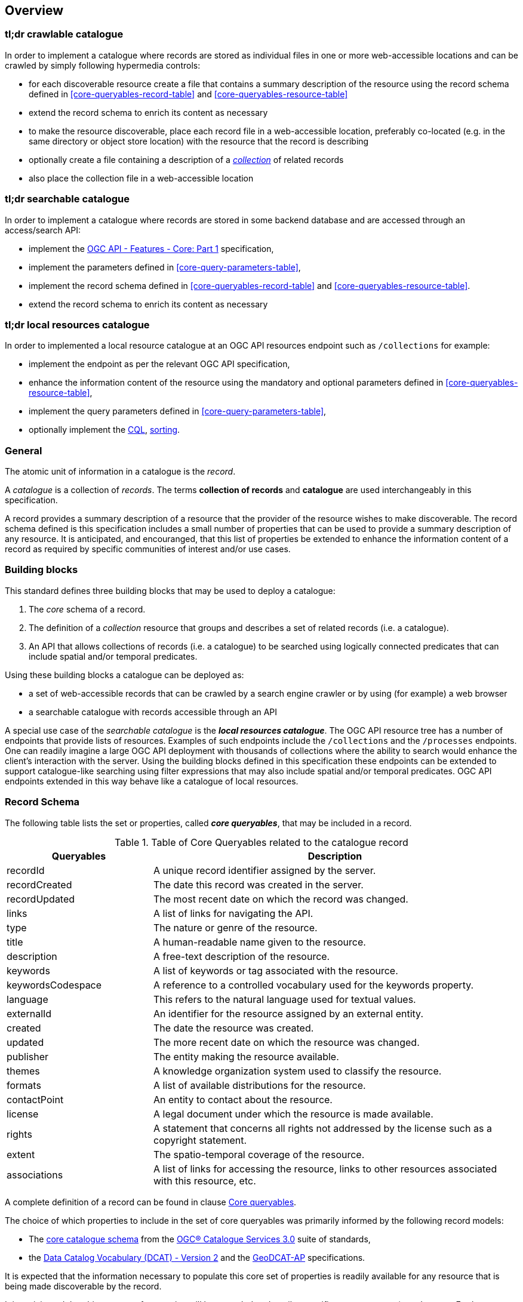 [[overview]]
== Overview

=== tl;dr crawlable catalogue

In order to implement a catalogue where records are stored as individual files in one or more web-accessible locations and can be crawled by simply following hypermedia controls:

* for each discoverable resource create a file that contains a summary description of the resource using  the record schema defined in <<core-queryables-record-table>> and <<core-queryables-resource-table>>
* extend the record schema to enrich its content as necessary
* to make the resource discoverable, place each record file in a web-accessible location, preferably co-located (e.g. in the same directory or object store location) with the resource that the record is describing
* optionally create a file containing a description of a <<record-collection-overview,_collection_>> of related records
* also place the collection file in a web-accessible location

=== tl;dr searchable catalogue

In order to implement a catalogue where records are stored in some backend database and are accessed through an access/search API:

* implement the http://docs.opengeospatial.org/is/17-069r3/17-069r3.html[OGC API - Features - Core: Part 1] specification,
* implement the parameters defined in <<core-query-parameters-table>>,
* implement the record schema defined in <<core-queryables-record-table>> and <<core-queryables-resource-table>>.
* extend the record schema to enrich its content as necessary

=== tl;dr local resources catalogue

In order to implemented a local resource catalogue at an OGC API resources endpoint such as `/collections` for example:

* implement the endpoint as per the relevant OGC API specification,
* enhance the information content of the resource using the mandatory and optional parameters defined in <<core-queryables-resource-table>>,
* implement the query parameters defined in <<core-query-parameters-table>>,
* optionally implement the <<clause-cql-filter,CQL>>, <<clause-sorting,sorting>>.

[[general-overview]]
=== General

The atomic unit of information in a catalogue is the _record_.

A _catalogue_ is a collection of _records_.  The terms **collection of records** and **catalogue** are used interchangeably in this specification.

A record provides a summary description of a resource that the provider of the resource wishes to make discoverable.  The record schema defined is this specification includes a small number of properties that can be used to provide a summary description of any resource.  It is anticipated, and encouranged, that this list of properties be extended to enhance the information content of a record as required by specific communities of interest and/or use cases.

=== Building blocks

This standard defines three building blocks that may be used to deploy a catalogue:

. The _core_ schema of a record.
. The definition of a _collection_ resource that groups and describes a set of related records (i.e. a catalogue).
. An API that allows collections of records (i.e. a catalogue) to be searched using logically connected predicates that can include spatial and/or temporal predicates.

Using these building blocks a catalogue can be deployed as:

* a set of web-accessible records that can be crawled by a search engine crawler or by using (for example) a web browser
* a searchable catalogue with records accessible through an API

A special use case of the _searchable catalogue_ is the _**local resources catalogue**_.  The OGC API resource tree has a number of endpoints that provide lists of resources.  Examples of such endpoints include the `/collections` and the `/processes` endpoints.  One can readily imagine a large OGC API deployment with thousands of collections where the ability to search would enhance the client's interaction with the server.  Using the building blocks defined in this specification these endpoints can be extended to support catalogue-like searching using filter expressions that may also include spatial and/or temporal predicates.  OGC API endpoints extended in this way behave like a catalogue of local resources.

[[record-schema-overview]]
=== Record Schema

The following table lists the set or properties, called _**core queryables**_, that may be included in a record.

[#core-queryables-list,reftext='{table-caption} {counter:table-num}']
.Table of Core Queryables related to the catalogue record
[cols="2,5",options="header"]
|===
|Queryables |Description
|recordId |A unique record identifier assigned by the server.
|recordCreated |The date this record was created in the server.
|recordUpdated |The most recent date on which the record was changed.
|links |A list of links for navigating the API.
|type |The nature or genre of the resource.
|title |A human-readable name given to the resource.
|description |A free-text description of the resource.
|keywords |A list of keywords or tag associated with the resource.
|keywordsCodespace |A reference to a controlled vocabulary used for the keywords property.
|language |This refers to the natural language used for textual values.
|externalId |An identifier for the resource assigned by an external entity.
|created |The date the resource was created.
|updated |The more recent date on which the resource was changed.
|publisher |The entity making the resource available.
|themes |A knowledge organization system used to classify the resource.
|formats |A list of available distributions for the resource.
|contactPoint |An entity to contact about the resource.
|license |A legal document under which the resource is made available.
|rights |A statement that concerns all rights not addressed by the license such as a copyright statement.
|extent |The spatio-temporal coverage of the resource.
|associations |A list of links for accessing the resource, links to other resources associated with this resource, etc.
|===

A complete definition of a record can be found in clause <<core-queryables,Core queryables>>.

The choice of which properties to include in the set of core queryables was primarily informed by the following record models:

* The http://docs.opengeospatial.org/is/12-168r6/12-168r6.html#17[core catalogue schema] from the https://www.ogc.org/standards/cat[OGC® Catalogue Services 3.0] suite of standards,
* the https://www.w3.org/TR/vocab-dcat/[Data Catalog Vocabulary (DCAT) - Version 2] and the https://www.unece.org/fileadmin/DAM/stats/documents/ece/ces/ge.58/2017/mtg3/2017-UNECE-topic-i-EC-GeoDCAT-ap-paper.pdf[GeoDCAT-AP] specifications.

It is expected that the information necessary to populate this core set of properties is readily available for any resource that is being made discoverable by the record.

It is anticipated that this _core_ set of properties will be extended to describe specific resource types (e.g. datasets, Earth observation products, machine models, services, etc.) and also extended by information communities wishing to enrich the information content of the record to suit their needs.  Extending the information content of a record to suite specific needs is allowed and encouraged by this specification.

Although this document does not mandate any particular encoding for a record, the document does define conformance classes for two encodings:

* A <<record_json_encoding,GeoJSON>> record encoding,
* and an <<record_html_encoding,HTML>> encoding.

Other encodings are allowed but are not described in this document.

Accessing collections of records deployed as static files is described in the <<crawlable-record-deployment,Crawlable records deployment>> clause.

Accessing collections of records through the API defined in this document is described in the <<records-access,Records access>> and <<record-access,Record access>> sections.

[[record-collection-overview]]
=== Record collection (catalogue)

A record collection or catalogue is an object that groups and describes a set of related <<record-schema-overview,records>>.  The collection object is the primary access point from which a deployed set of records can be accessed.  Having found the collection object (i.e. the catalogue) a client can, by following the appropriate hypermedia controls contained therein, navigate to the records of the collection.  

Depending on the deployment pattern, the collection may provide a link to each individual record of the collection or a link to a search access point for retrieving sub-sets of records.

<<record-collection-properties>> list the _core_ set of properties that may be used to describe a record collection or catalogue.

[[record-collection-properties]]
[reftext='{table-caption} {counter:table-num}']
.Additional collection information properties
[cols="30,70",options="header"]
|===
|Property |Description
|_**id**_ |A unique identifier for the collection
|_**title**_ |A human-readable name given to the collection.
|_**description**_ |A free-text description of the collection.
|_**links**_ |A list of references to other documents include one link per record that is part of this collection.
|_**extent**_ |The spatio-temporal coverage of the resources aggregated by this collection.
|_**itemType**_ |Fixed to the value "record".
|_**crs**_ |A list of coordinate reference system used for spatial-temporal values.
|type |Fixed to the value "Collection".
|keywords |A list of keywords or tag associated with the collection.
|keywordsCodespace |A reference to a controlled vocabulary used for the keywords property.
|language |This refers to the natural language used for textual values.
|created |The date the collection was created.
|updated |The more recent date on which the collection was changed.
|publisher |The entity making the collection available.
|themes |A knowledge organization system used to classify the collection.
|contactPoint |An entity to contact about the collection.
|license |A legal document under which the resource is made available.
|rights |A statement that concerns all rights not addressed by the license such as a copyright statement.
|===

NOTE: The properties in bold are inherited from OGC API Common and OGC API Features.

It is anticipated that this set of properties will be extended to enrich the information content of the collection metadata to suit specific needs.

[[sc_record_api]]
=== Records API

==== Overview 

The Records API allows a subset of records to be retrieved from a catalogue using a logically connected set of predicates that may include spatial and/or temporal predicates.

The Records API extends https://github.com/opengeospatial/ogcapi-common[OGC API Common] and http://docs.opengeospatial.org/is/17-069r3/17-069r3.html[OGC API - Features - Core: Part 1] to:

. Provide modern API patterns and encodings to facilitate further lowering the barrier to finding the existence of spatial resources on the Web.
. Provide functionality comparable to that of the <<api-behaviour-model-overview,OGC Catalogue Service (CSW) standard>> so that a facade can be created over legacy services thus allowing them to participate in the new OGC API ecosystem.

Collections of records exposed though this OGC API may be accessed through an https://www.ogc.org/standards/ogcapi-features[OGC API Features API] that has been:

* extended with <<records-access,additional parameters>> at the `/collections/{collectionId}/items` endpoint,
* and constrained to a single <<record-overview,information model>> (i.e. the <<record-overview,record>>).

<<record-api-paths>> summarizes the access paths and relation types defined in this standard.

[[records-paths]]
[#record-api-paths,reftext='{table-caption} {counter:table-num}']
.Record API Paths
[width="90%",cols="40,^20,40",options="header"]
|===
^|**Path Template** ^|**Relation** ^|**Resource** 
3+^|**Common**
|<<landing-page,{root}/>> |none |Landing page
|<<api-definition,{root}/api>> |`service-desc` or `service-doc` |API Description (optional)
|<<conformance-classes,{root}/conformance>> | `conformance` |Conformance Classes
|<<collections,{root}/collections>> | `data` |Metadata describing the spatial collections available from this API.
|<<collectionInfo,{root}/collections/{collectionId}>> | |Metadata describing the collection which has the unique identifier `{collectionId}`
3+^|**Records**
|<<records-access,{root}/collections/{collectionId}/items>> |`items` |Search results based on querying the service for records satisfying 0..n query parameters.
|<<record-access,{root}/collections/{collectionId}/items/{recordId}>> |`item` |Record of metadata which has the unique identifier `{recordId}`.
|===

Where:

* {collectionId} = an identifier for a specific record collection (i.e. catalogue identifier)
* {recordId} = an identifier for a specific record within a collection

[[api-behaviour-model-overview]]
==== API Behaviour Model

The Records API is designed to be compatible but not conformant with the OGC Catalogue Service for the Web (CSW). This allows OGC API - Records implementations and CSW implementations to co-exist in a single processing environment.

The https://www.opengeospatial.org/standards/cat[OGC Catalogue Service standard version 3] provides an abstract core model of metadata (data about data) describing a number of different information types (data, services, styles, processes, etc.) on which the classic operations GetCapabilities, DescribeRecord, GetRecords, and GetRecordById can be explained naturally. This model consists of a 1..n catalogue collections residing in a CSW backend repository. It holds service metadata describing service qualities (identification, contact, operations, filtering capabilities, etc.). At its heart, a catalogue may provide discovery services to any number of metadata repositories. The core catalogue model is based on an extension of Dublin Core (CSW Record). Application profiles can be developed to target specific metadata information models (such as ISO 19115/19139, etc.).

Discussion has shown that the API model also assumes underlying service and object descriptions, so a convergence seems possible. In any case, it will be advantageous to have a similar "mental model" of the server store organization on hand to explain the various functionalities introduced below.

==== Search

This specification defines three levels of search capability of increasing complexity and capability.

The first or core level of search capability is based on <<OAFeat-1,OGC API - Features>> and thus supports:

* bounding box searches,
* time instant or time period searches,
* and equality predicates (i.e. _property_=_value_).

OGC API - Record extends these core search capabilities to include:

* searches based on a subset of core queryables (e.g. by resource type, by external identifier).
* keyword searches

The <<clause-opensearch,second level of search capability>> extends the search API so that it is compatible with the https://portal.opengeospatial.org/files/?artifact_id=56866[OGC OpenSearch Geo and Time Extensions] (OpenSearch Geo).  OpenSearch Geo gives the user more control over the kinds of geometries, beyond a bounding box, that can be used to define an area of interest.

The third level of search capability, defined by the <<clause-record-filter,_Filter using the Common Query Language_ Requirements Class>>, supports complex filter expressions using a rich set of logically connected query predicates.

[[dependencies-overview]]
==== Dependencies

The OGC API - Records standard is an extension of the https://github.com/opengeospatial/ogcapi-common[OGC API - Common] and the https://www.ogc.org/standards/ogcapi-features[OGC API - Features] standards.

An implementation of OGC API - Records must first satisfy the appropriate Requirements Classes from API - Common and OGC API - Features.  <<req-mappings>>, identifies the OGC API - Common and OGC API - Features Requirements Classes which are applicable to each section of this Standard. Instructions on when and how to apply these Requirements Classes are provided in each section.

[#req-mappings,reftext='{table-caption} {counter:table-num}']
.Required OGC API - Common and OGC API - Features Requirements Classes
[width="90%",cols="2,6"]
|====
^|*API - Record Section* ^|*OGC API - Common, OGC API - Features Requirements Class*
|<<landing-page,API Landing Page>>| http://www.opengis.net/spec/ogcapi_common-1/1.0/req/core
|<<api-definition,API Definition>>| http://www.opengis.net/spec/ogcapi_common-1/1.0/req/core
|<<conformance-classes,Declaration of Conformance Classes>>| http://www.opengis.net/spec/ogcapi_common-1/1.0/req/core
|<<collection-access-section,Collections>>| http://www.opengis.net/spec/ogcapi_common-1/1.0/req/collections
|<<records-access,Records>>|<<records-to-features>>
|<<record-access,Record>>|<<record-to-features>>
|<<requirements-class-openapi_3_0-clause,OpenAPI 3.0>>| http://www.opengis.net/spec/ogcapi_common-1/1.0/req/oas30
|<<requirements-class-json-clause,JSON>>| http://www.opengis.net/spec/ogcapi_common-1/1.0/req/geojson
|<<requirements-class-html-clause,HTML>>| http://www.opengis.net/spec/ogcapi_common-1/1.0/req/html
|====

[#records-to-features,reftext='{table-caption} {counter:table-num}']
.Required OGC API - Features Requirements Classes for Records Access
[width="90%"]
|====
|*API - Features Requirements Classes*
| http://www.opengis.net/spec/ogcapi_features-1/1.0/req/core/fc-op
| http://www.opengis.net/spec/ogcapi_features-1/1.0/req/core/fc-bbox-definition
| http://www.opengis.net/spec/ogcapi_features-1/1.0/req/core/fc-bbox-response
| http://www.opengis.net/spec/ogcapi_features-1/1.0/req/core/fc-limit-definition
| http://www.opengis.net/spec/ogcapi_features-1/1.0/req/core/fc-limit-response
| http://www.opengis.net/spec/ogcapi_features-1/1.0/req/core/fc-time-definition
| http://www.opengis.net/spec/ogcapi_features-1/1.0/req/core/fc-time-response
| http://www.opengis.net/spec/ogcapi_features-1/1.0/req/core/query-param-invalid
| http://www.opengis.net/spec/ogcapi_features-1/1.0/req/core/query-param-unknown
| http://www.opengis.net/spec/ogcapi_features-1/1.0/req/core/fc-response
| http://www.opengis.net/spec/ogcapi_features-1/1.0/req/core/fc-links/req/core/fc-rel-type
| http://www.opengis.net/spec/ogcapi_features-1/1.0/req/core/fc-timeStamp
| http://www.opengis.net/spec/ogcapi_features-1/1.0/req/core/fc-numberMatches
| http://www.opengis.net/spec/ogcapi_features-1/1.0/req/core/fc-numberReturned,
|====

[#record-to-features,reftext='{table-caption} {counter:table-num}']
.Required OGC API - Features Requirements Classes for Record Access
[width="90%"]
|====
|*API - Features Requirements Classes*
| http://www.opengis.net/spec/ogcapi_features-1/1.0/req/core/f-op
| http://www.opengis.net/spec/ogcapi_features-1/1.0/req/core/f-success
|====
